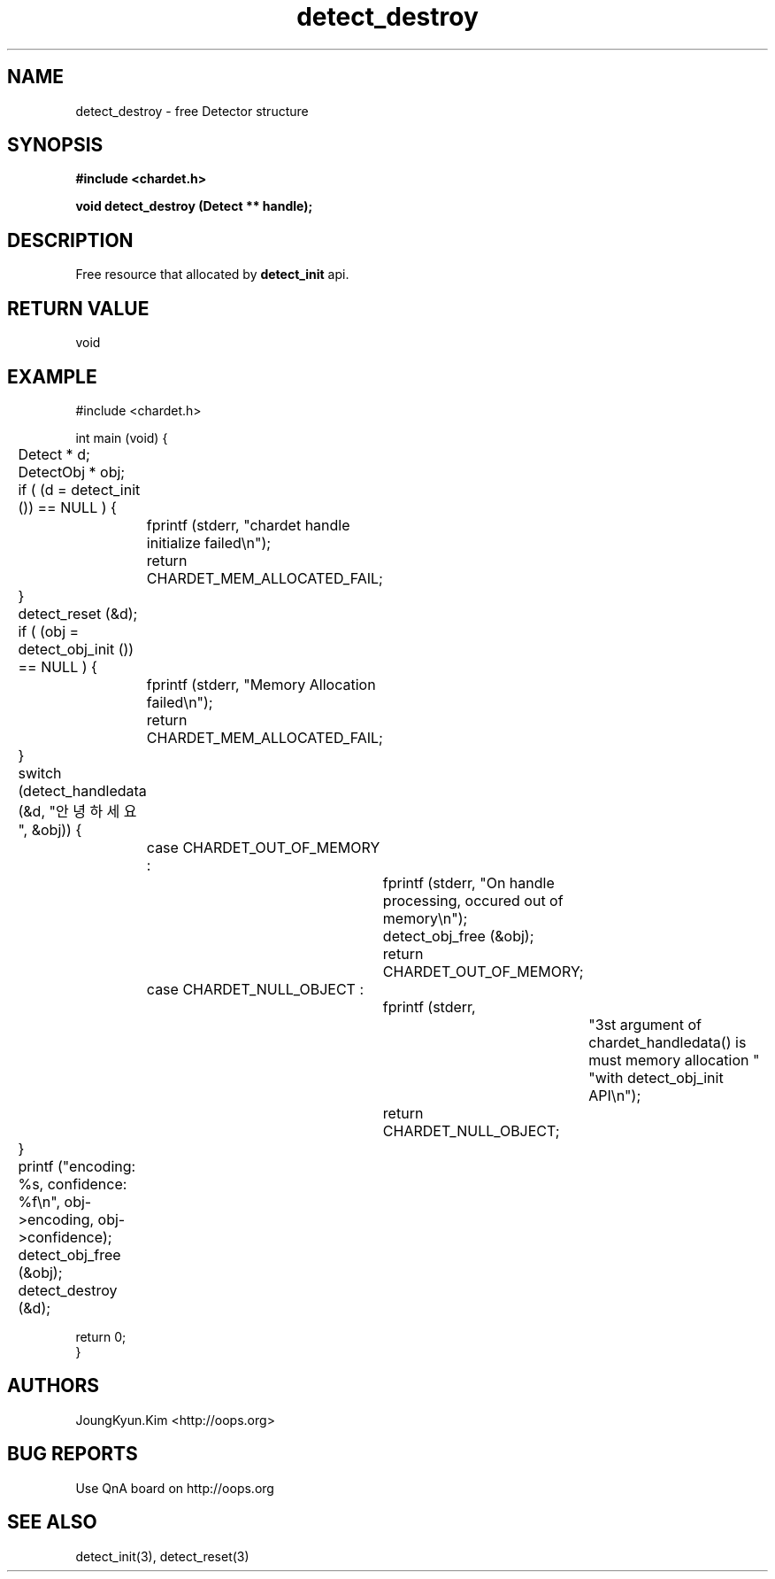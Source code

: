 .TH detect_destroy 3 2011-05-02 "libchardet manuals"
.\" Process with
.\" nroff -man detect_destroy.3
.\" 2011-05-02 JoungKyun Kim <htt://oops.org>
.\" $Id$

.SH NAME
detect_destroy \- free Detector structure

.SH SYNOPSIS
.B "#include <chardet.h>"
.sp
.BI "void detect_destroy (Detect ** handle);"

.SH DESCRIPTION
Free resource that allocated by
.BI detect_init
api.

.SH "RETURN VALUE"
void

.SH EXAMPLE
.nf
#include <chardet.h>

int main (void) {
	Detect    * d;
	DetectObj * obj;

	if ( (d = detect_init ()) == NULL ) {
		fprintf (stderr, "chardet handle initialize failed\\n");
		return CHARDET_MEM_ALLOCATED_FAIL;
	}

	detect_reset (&d);

	if ( (obj = detect_obj_init ()) == NULL ) {
		fprintf (stderr, "Memory Allocation failed\\n");
		return CHARDET_MEM_ALLOCATED_FAIL;
	}

	switch (detect_handledata (&d, "안녕하세요", &obj)) {
		case CHARDET_OUT_OF_MEMORY :
			fprintf (stderr, "On handle processing, occured out of memory\\n");
			detect_obj_free (&obj);
			return CHARDET_OUT_OF_MEMORY;
		case CHARDET_NULL_OBJECT :
			fprintf (stderr,
					"3st argument of chardet_handledata() is must memory allocation "
					"with detect_obj_init API\\n");
			return CHARDET_NULL_OBJECT;
	}

	printf ("encoding: %s, confidence: %f\\n", obj->encoding, obj->confidence);
	detect_obj_free (&obj);
	detect_destroy (&d);

    return 0;
}
.fi

.SH AUTHORS
JoungKyun.Kim <http://oops.org>

.SH "BUG REPORTS"
Use QnA board on http://oops.org

.SH "SEE ALSO"
detect_init(3), detect_reset(3)
